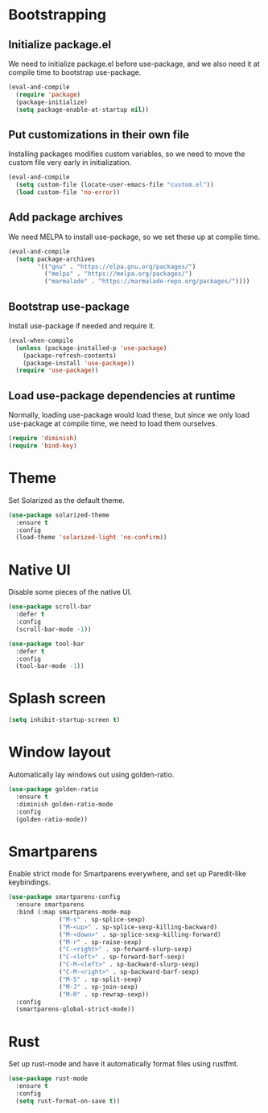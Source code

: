 * Bootstrapping
** Initialize package.el
We need to initialize package.el before use-package, and we also need it at
compile time to bootstrap use-package.
#+BEGIN_SRC emacs-lisp
  (eval-and-compile
    (require 'package)
    (package-initialize)
    (setq package-enable-at-startup nil))
#+END_SRC
** Put customizations in their own file
Installing packages modifies custom variables, so we need to move the custom
file very early in initialization.
#+BEGIN_SRC emacs-lisp
  (eval-and-compile
    (setq custom-file (locate-user-emacs-file "custom.el"))
    (load custom-file 'no-error))
#+END_SRC
** Add package archives
We need MELPA to install use-package, so we set these up at compile time.
#+BEGIN_SRC emacs-lisp
  (eval-and-compile
    (setq package-archives
          '(("gnu" . "https://elpa.gnu.org/packages/")
            ("melpa" . "https://melpa.org/packages/")
            ("marmalade" . "https://marmalade-repo.org/packages/"))))
#+END_SRC
** Bootstrap use-package
Install use-package if needed and require it.
#+BEGIN_SRC emacs-lisp
  (eval-when-compile
    (unless (package-installed-p 'use-package)
      (package-refresh-contents)
      (package-install 'use-package))
    (require 'use-package))
#+END_SRC
** Load use-package dependencies at runtime
Normally, loading use-package would load these, but since we only load
use-package at compile time, we need to load them ourselves.
#+BEGIN_SRC emacs-lisp
  (require 'diminish)
  (require 'bind-key)
#+END_SRC
* Theme
Set Solarized as the default theme.
#+BEGIN_SRC emacs-lisp
  (use-package solarized-theme
    :ensure t
    :config
    (load-theme 'solarized-light 'no-confirm))
#+END_SRC
* Native UI
Disable some pieces of the native UI.
#+BEGIN_SRC emacs-lisp
  (use-package scroll-bar
    :defer t
    :config
    (scroll-bar-mode -1))

  (use-package tool-bar
    :defer t
    :config
    (tool-bar-mode -1))
#+END_SRC
* Splash screen
#+BEGIN_SRC emacs-lisp
  (setq inhibit-startup-screen t)
#+END_SRC
* Window layout
Automatically lay windows out using golden-ratio.
#+BEGIN_SRC emacs-lisp
  (use-package golden-ratio
    :ensure t
    :diminish golden-ratio-mode
    :config
    (golden-ratio-mode))
#+END_SRC
* Smartparens
Enable strict mode for Smartparens everywhere, and set up Paredit-like
keybindings.
#+BEGIN_SRC emacs-lisp
  (use-package smartparens-config
    :ensure smartparens
    :bind (:map smartparens-mode-map
                ("M-s" . sp-splice-sexp)
                ("M-<up>" . sp-splice-sexp-killing-backward)
                ("M-<down>" . sp-splice-sexp-killing-forward)
                ("M-r" . sp-raise-sexp)
                ("C-<right>" . sp-forward-slurp-sexp)
                ("C-<left>" . sp-forward-barf-sexp)
                ("C-M-<left>" . sp-backward-slurp-sexp)
                ("C-M-<right>" . sp-backward-barf-sexp)
                ("M-S" . sp-split-sexp)
                ("M-J" . sp-join-sexp)
                ("M-R" . sp-rewrap-sexp))
    :config
    (smartparens-global-strict-mode))
#+END_SRC
* Rust
Set up rust-mode and have it automatically format files using rustfmt.
#+BEGIN_SRC emacs-lisp
  (use-package rust-mode
    :ensure t
    :config
    (setq rust-format-on-save t))
#+END_SRC
